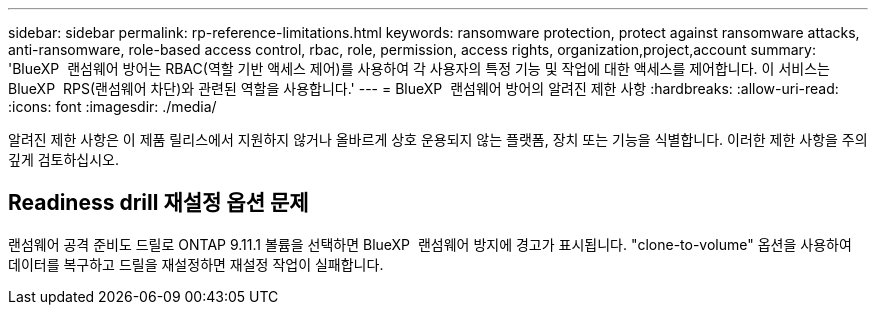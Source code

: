 ---
sidebar: sidebar 
permalink: rp-reference-limitations.html 
keywords: ransomware protection, protect against ransomware attacks, anti-ransomware, role-based access control, rbac, role, permission, access rights, organization,project,account 
summary: 'BlueXP  랜섬웨어 방어는 RBAC(역할 기반 액세스 제어)를 사용하여 각 사용자의 특정 기능 및 작업에 대한 액세스를 제어합니다. 이 서비스는 BlueXP  RPS(랜섬웨어 차단)와 관련된 역할을 사용합니다.' 
---
= BlueXP  랜섬웨어 방어의 알려진 제한 사항
:hardbreaks:
:allow-uri-read: 
:icons: font
:imagesdir: ./media/


[role="lead"]
알려진 제한 사항은 이 제품 릴리스에서 지원하지 않거나 올바르게 상호 운용되지 않는 플랫폼, 장치 또는 기능을 식별합니다. 이러한 제한 사항을 주의 깊게 검토하십시오.



== Readiness drill 재설정 옵션 문제

랜섬웨어 공격 준비도 드릴로 ONTAP 9.11.1 볼륨을 선택하면 BlueXP  랜섬웨어 방지에 경고가 표시됩니다. "clone-to-volume" 옵션을 사용하여 데이터를 복구하고 드릴을 재설정하면 재설정 작업이 실패합니다.
